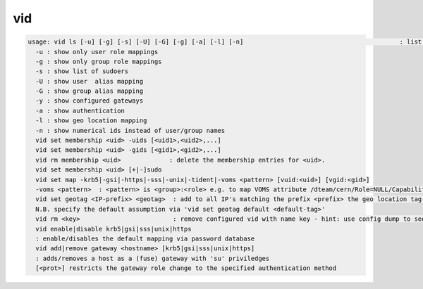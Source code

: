 vid
---

.. code-block:: text

  usage: vid ls [-u] [-g] [-s] [-U] [-G] [-g] [-a] [-l] [-n]                                          : list configured policies
    -u : show only user role mappings
    -g : show only group role mappings
    -s : show list of sudoers
    -U : show user  alias mapping
    -G : show group alias mapping
    -y : show configured gateways
    -a : show authentication
    -l : show geo location mapping
    -n : show numerical ids instead of user/group names
    vid set membership <uid> -uids [<uid1>,<uid2>,...]
    vid set membership <uid> -gids [<gid1>,<gid2>,...]
    vid rm membership <uid>             : delete the membership entries for <uid>.
    vid set membership <uid> [+|-]sudo
    vid set map -krb5|-gsi|-https|-sss|-unix|-tident|-voms <pattern> [vuid:<uid>] [vgid:<gid>]
    -voms <pattern>  : <pattern> is <group>:<role> e.g. to map VOMS attribute /dteam/cern/Role=NULL/Capability=NULL one should define <pattern>=/dteam/cern:
    vid set geotag <IP-prefix> <geotag>  : add to all IP's matching the prefix <prefix> the geo location tag <geotag>
    N.B. specify the default assumption via 'vid set geotag default <default-tag>'
    vid rm <key>                         : remove configured vid with name key - hint: use config dump to see the key names of vid rules
    vid enable|disable krb5|gsi|sss|unix|https
    : enable/disables the default mapping via password database
    vid add|remove gateway <hostname> [krb5|gsi|sss|unix|https]
    : adds/removes a host as a (fuse) gateway with 'su' priviledges
    [<prot>] restricts the gateway role change to the specified authentication method
